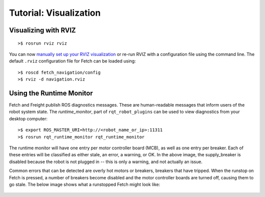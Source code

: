 Tutorial: Visualization
=======================

.. _rviz:

.. embed-pt
Visualizing with RVIZ
---------------------

::

    >$ rosrun rviz rviz

.. figure:: _static/rviz.png
   :width: 100%
   :align: center
   :figclass: align-centered

You can now `manually set up your RVIZ visualization 
<http://gazebosim.org/tutorials?tut=drcsim_visualization&cat=drcsim#VisualizingtheRobotmodel>`_
or re-run RVIZ with a configuration file using the command line.
The default ``.rviz`` configuration file for Fetch can be loaded using:

::

    >$ roscd fetch_navigation/config
    >$ rviz -d navigation.rviz

.. figure:: _static/rviz_navigation.png
   :width: 100%
   :align: center
   :figclass: align-centered

.. _runtime_monitor:

Using the Runtime Monitor
-------------------------

Fetch and Freight publish ROS diagnostics messages. These are human-readable
messages that inform users of the robot system state. The `runtime_monitor`,
part of ``rqt_robot_plugins`` can be used to view diagnostics from your
desktop computer:

::

    >$ export ROS_MASTER_URI=http://<robot_name_or_ip>:11311
    >$ rosrun rqt_runtime_monitor rqt_runtime_monitor

.. figure:: _static/rqt_runtime_monitor.png
   :width: 50%
   :align: center
   :figclass: align-centered

The runtime monitor will have one entry per motor controller board (MCB),
as well as one entry per breaker. Each of these entries will be classified
as either stale, an error, a warning, or OK. In the above image,
the supply_breaker is disabled because the robot is not plugged in
-- this is only a warning, and not actually an issue.

Common errors that can be detected are overly hot motors or breakers,
breakers that have tripped. When the runstop on Fetch is pressed, a number
of breakers become disabled and the motor controller boards are turned
off, causing them to go stale. The below image shows what a runstopped
Fetch might look like:

.. figure:: _static/rqt_runtime_monitor_runstopped.png
   :width: 50%
   :align: center
   :figclass: align-centered
